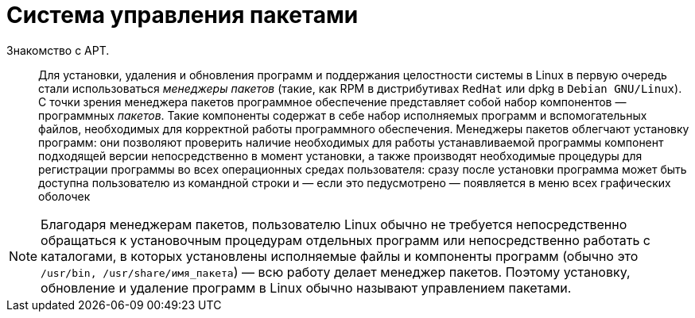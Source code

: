 [[welcome-apt]]
= Система управления пакетами 

Знакомство с APT.::

Для установки, удаления и обновления программ и поддержания целостности системы в Linux в первую очередь стали использоваться _менеджеры пакетов_ (такие, как RPM в дистрибутивах `RedHat` или dpkg в `Debian GNU/Linux`). С точки зрения менеджера пакетов программное обеспечение представляет собой набор компонентов — программных _пакетов_. Такие компоненты содержат в себе набор исполняемых программ и вспомогательных файлов, необходимых для корректной работы программного обеспечения. Менеджеры пакетов облегчают установку программ: они позволяют проверить наличие необходимых для работы устанавливаемой программы компонент подходящей версии непосредственно в момент установки, а также производят необходимые процедуры для регистрации программы во всех операционных средах пользователя: cразу после установки программа может быть доступна пользователю из командной строки и  — если это педусмотрено  — появляется в меню всех графических оболочек

NOTE: Благодаря менеджерам пакетов, пользователю Linux обычно не требуется непосредственно обращаться к установочным процедурам отдельных программ или непосредственно работать с каталогами, в которых установлены исполняемые файлы и компоненты программ (обычно это `/usr/bin, /usr/share/имя_пакета`) — всю работу делает менеджер пакетов. Поэтому установку, обновление и удаление программ в Linux обычно называют управлением пакетами.